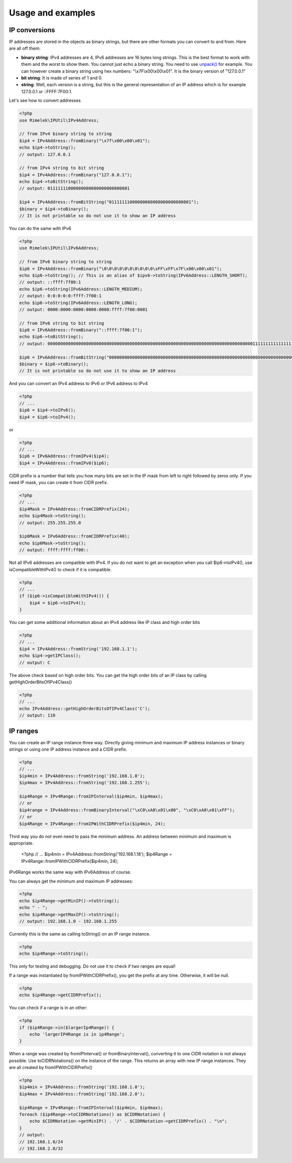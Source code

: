 Usage and examples
==================

IP conversions
--------------

IP addresses are stored in the objects as binary strings, but there are other formats you can
convert to and from. Here are all off them:

- **binary string**: IPv4 addresses are 4, IPv6 addresses are 16 bytes long strings.
  This is the best format to work with them and the worst to show them.
  You cannot just echo a binary string. You need to use
  `unpack() <http://php.net/manual/en/function.unpack.php>`_ for example.
  You can however create a binary string using hex numbers: "\\x7F\\x00\\x00\\x01".
  It is the binary version of "127.0.0.1"

- **bit string**: It is made of series of 1 and 0.

- **string**: Well, each version is a string, but this is the general representation of an
  IP address which is for example 127.0.0.1 or ::FFFF:7F00:1.

Let's see how to convert addresses

.. code-block:: php

    <?php
    use Rimelek\IPUtil\IPv4Address;

    // from IPv4 binary string to string
    $ip4 = IPv4Address::fromBinary("\x7f\x00\x00\x01");
    echo $ip4->toString();
    // output: 127.0.0.1

    // from IPv4 string to bit string
    $ip4 = IPv4Address::fromBinary("127.0.0.1");
    echo $ip4->toBitString();
    // output: 01111111000000000000000000000001

    $ip4 = IPv4Address::fromBitString("01111111000000000000000000000001");
    $binary = $ip4->toBinary();
    // It is not printable so do not use it to show an IP address

You can do the same with IPv6

.. code-block:: php

    <?php
    use Rimelek\IPUtil\IPv6Address;

    // from IPv6 binary string to string
    $ip6 = IPv4Address::fromBinary("\0\0\0\0\0\0\0\0\0\0\xFF\xFF\x7F\x00\x00\x01");
    echo $ip6->toString(); // This is an alias of $ipv6->toString(IPv6Address::LENGTH_SHORT);
    // output: ::ffff:7f00:1
    echo $ip6->toString(IPv6Address::LENGTH_MEDIUM);
    // output: 0:0:0:0:0:ffff:7f00:1
    echo $ip6->toString(IPv6Address::LENGTH_LONG);
    // output: 0000:0000:0000:0000:0000:ffff:7f00:0001

    // from IPv6 string to bit string
    $ip6 = IPv6Address::fromBinary("::ffff:7f00:1");
    echo $ip6->toBitString();
    // output: 00000000000000000000000000000000000000000000000000000000000000000000000000000000111111111111111101111111000000000000000000000001

    $ip6 = IPv6Address::fromBitString("00000000000000000000000000000000000000000000000000000000000000000000000000000000111111111111111101111111000000000000000000000001");
    $binary = $ip6->toBinary();
    // It is not printable so do not use it to show an IP address

And you can convert an IPv4 address to IPv6 or IPv6 address to IPv4

.. code-block:: php

    <?php
    // ...
    $ip6 = $ip4->toIPv6();
    $ip4 = $ip6->toIPv4();

or

.. code-block:: php

    <?php
    // ...
    $ip6 = IPv6Address::fromIPv4($ip4);
    $ip4 = IPv4Address::fromIPv6($ip6);

CIDR prefix is a number that tells you how many bits are set in the IP mask from left to right followed by zeros only.
If you need IP mask, you can create it from CIDR prefix.

.. code-block:: php

    <?php
    // ...
    $ip4Mask = IPv4Address::fromCIDRPrefix(24);
    echo $ip4Mask->toString();
    // output: 255.255.255.0

    $ip6Mask = IPv6Address::fromCIDRPrefix(40);
    echo $ip6Mask->toString();
    // output: ffff:ffff:ff00::

Not all IPv6 addresses are compatible with IPv4. If you do not want to get an exception when you call $ip6->toIPv4(),
use isCompatibleWithIPv4() to check if it is compatible.

.. code-block:: php

    <?php
    // ...
    if ($ip6->isCompatibleWithIPv4()) {
        $ip4 = $ip6->toIPv4();
    }

You can get some additional information about an IPv4 address like IP class and high order bits

.. code-block:: php

    <?php
    // ...
    $ip4 = IPv4Address::fromString('192.168.1.1');
    echo $ip4->getIPClass();
    // output: C

The above check based on high order bits. You can get the high order bits of an IP class by calling getHighOrderBitsOfIPv4Class()


.. code-block:: php

    <?php
    // ...
    echo IPv4Address::getHighOrderBitsOfIPv4Class('C');
    // output: 110

IP ranges
---------

You can create an IP range instance three way. Directly giving minimum and maximum IP address instances or
binary strings or using one IP address instance and a CIDR prefix.

.. code-block:: php

    <?php
    // ...
    $ip4min = IPv4Address::fromString('192.168.1.0');
    $ip4max = IPv4Address::fromString('192.168.1.255');

    $ip4Range = IPv4Range::fromIPInterval($ip4min, $ip4max);
    // or
    $ip4range = IPv4Address::fromBinaryInterval("\xC0\xA8\x01\x00", "\xC0\xA8\x01\xFF");
    // or
    $ip4Range = IPv4Range::fromIPWithCIDRPrefix($ip4min, 24);

Third way you do not even need to pass the minimum address.
An address between minimum and maximum is appropriate.

    <?php
    // ...
    $ip4min = IPv4Address::fromString('192.168.1.18');
    $ip4Range = IPv4Range::fromIPWithCIDRPrefix($ip4min, 24);

IPv6Range works the same way with IPv6Address of course.

You can always get the minimum and maximum IP addresses:

.. code-block:: php

    <?php
    echo $ip4Range->getMinIP()->toString();
    echo " - ";
    echo $ip4Range->getMaxIP()->toString();
    // output: 192.168.1.0 - 192.168.1.255

Currently this is the same as calling toString() on an IP range instance.

.. code-block:: php

    <?php
    echo $ip4Range->toString();

This only for testing and debugging. Do not use it to check if two ranges are equal!

If a range was instantiated by fromIPWithCIDRPrefix(), you get the prefix at any time.
Otherwise, it will be null.

.. code-block:: php

    <?php
    echo $ip4Range->getCIDRPrefix();

You can check if a range is in an other:

.. code-block:: php

    <?php
    if ($ip4Range->in($largerIp4Range)) {
        echo 'largerIP4Range is in ip4Range';
    }

When a range was created by fromIPInterval() or fromBinaryInterval(), converting it to one CIDR notation
is not always possible. Use toCIDRNotations() on the instance of the range. This returns an array with
new IP range instances. They are all created by fromIPWithCIDRPrefix()

.. code-block:: php

    <?php
    $ip4min = IPv4Address::fromString('192.168.1.0');
    $ip4max = IPv4Address::fromString('192.168.2.0');

    $ip4Range = IPv4Range::fromIPInterval($ip4min, $ip4max);
    foreach ($ip4Range->toCIDRNotations() as $CIDRNotation) {
        echo $CIDRNotation->getMinIP() . '/' . $CIDRNotation->getCIDRPrefix() . "\n";
    }
    // output:
    // 192.168.1.0/24
    // 192.168.2.0/32
